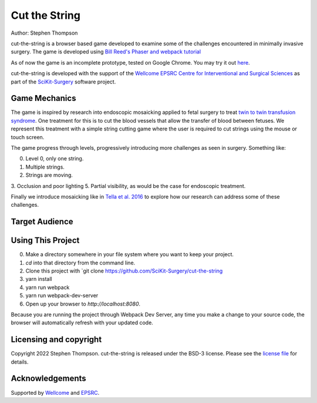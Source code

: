 Cut the String
==============

.. image:: https://img.shields.io/badge/Contributor%20Covenant-2.1-4baaaa.svg
   :target: CODE_OF_CONDUCT.md

.. image:: https://img.shields.io/twitter/follow/scikit_surgery?style=social
   :target: https://twitter.com/scikit_surgery?ref_src=twsrc%5Etfw
   :alt: Follow scikit_surgery on twitter

Author: Stephen Thompson


cut-the-string is a browser based game developed to examine some of the challenges encountered in minimally invasive surgery. The game is developed using `Bill Reed's Phaser and webpack tutorial`_

As of now the game is an incomplete prototype, tested on Google Chrome. You may try it out `here`_.

cut-the-string is developed with the support of the `Wellcome EPSRC Centre for Interventional and Surgical Sciences`_ as part of the `SciKit-Surgery`_ software project.

Game Mechanics
--------------

The game is inspired by research into endoscopic mosaicking applied to fetal surgery to 
treat `twin to twin transfusion syndrome`_. One treatment for this is to cut the blood vessels that allow the transfer of blood between fetuses. We represent this treatment with a simple string cutting game where the user is required to cut strings using the mouse or touch screen. 

The game progress through levels, progressively introducing more challenges as seen in surgery. Something like:

0. Level 0, only one string.
1. Multiple strings.
2. Strings are moving. 
3. Occlusion and poor lighting
5. Partial visibility, as would be the case for endoscopic treatment.

Finally we introduce mosaicking like in `Tella et al. 2016`_ to explore how our research can address some of these challenges. 

Target Audience
---------------


Using This Project
------------------

0. Make a directory somewhere in your file system where you want to keep your project.
1. `cd` into that directory from the command line.
2. Clone this project with `git clone https://github.com/SciKit-Surgery/cut-the-string
3. yarn install
4. yarn run webpack
5. yarn run webpack-dev-server
6. Open up your browser to `http://localhost:8080`.

Because you are running the project through Webpack Dev Server, any time you make a change to your source code, the browser will automatically refresh with your updated code.

Licensing and copyright
-----------------------

Copyright 2022 Stephen Thompson.
cut-the-string is released under the BSD-3 license. Please see the `license file`_ for details.


Acknowledgements
----------------

Supported by `Wellcome`_ and `EPSRC`_.

.. _`Wellcome`: https://wellcome.ac.uk/
.. _`EPSRC`: https://www.epsrc.ac.uk/
.. _`license file`: https://github.com/SciKit-Surgery/what-is-it/blob/master/LICENSE
.. _`SciKit-Surgery`: https://github.com/SciKit-Surgery/
.. _`Wellcome EPSRC Centre for Interventional and Surgical Sciences`: http://www.ucl.ac.uk/weiss
.. _`here`: https://scikit-surgery.github.io/cut-the-string/)
.. _`Bill Reed's Phaser and webpack tutorial`: https://snowbillr.github.io/blog/2018-04-09-a-modern-web-development-setup-for-phaser-3/
.. _`twin to twin transfusion syndrome`: https://en.wikipedia.org/wiki/Twin-to-twin_transfusion_syndrome
.. _`Tella et al. 2016`: https://discovery.ucl.ac.uk/id/eprint/1495954/
